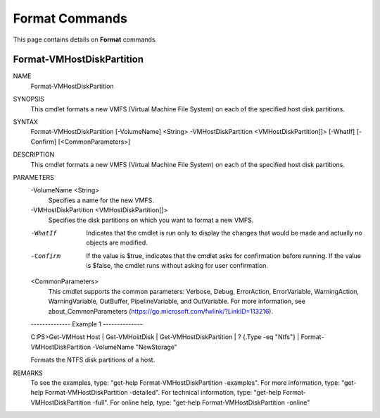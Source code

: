 ﻿Format Commands
=========================

This page contains details on **Format** commands.

Format-VMHostDiskPartition
-------------------------


NAME
    Format-VMHostDiskPartition
    
SYNOPSIS
    This cmdlet formats a new VMFS (Virtual Machine File System) on each of the specified host disk partitions.
    
    
SYNTAX
    Format-VMHostDiskPartition [-VolumeName] <String> -VMHostDiskPartition <VMHostDiskPartition[]> [-WhatIf] [-Confirm] [<CommonParameters>]
    
    
DESCRIPTION
    This cmdlet formats a new VMFS (Virtual Machine File System) on each of the specified host disk partitions.
    

PARAMETERS
    -VolumeName <String>
        Specifies a name for the new VMFS.
        
    -VMHostDiskPartition <VMHostDiskPartition[]>
        Specifies the disk partitions on which you want to format a new VMFS.
        
    -WhatIf
        Indicates that the cmdlet is run only to display the changes that would be made and actually no objects are modified.
        
    -Confirm
        If the value is $true, indicates that the cmdlet asks for confirmation before running. If the value is $false, the cmdlet runs without asking for user confirmation.
        
    <CommonParameters>
        This cmdlet supports the common parameters: Verbose, Debug,
        ErrorAction, ErrorVariable, WarningAction, WarningVariable,
        OutBuffer, PipelineVariable, and OutVariable. For more information, see 
        about_CommonParameters (https://go.microsoft.com/fwlink/?LinkID=113216). 
    
    --------------  Example 1 --------------
    
    C:\PS>Get-VMHost Host | Get-VMHostDisk | Get-VMHostDiskPartition | ? {.Type -eq "Ntfs"} | Format-VMHostDiskPartition -VolumeName "NewStorage"
    
    Formats the NTFS disk partitions of a host.
    
    
    
    
REMARKS
    To see the examples, type: "get-help Format-VMHostDiskPartition -examples".
    For more information, type: "get-help Format-VMHostDiskPartition -detailed".
    For technical information, type: "get-help Format-VMHostDiskPartition -full".
    For online help, type: "get-help Format-VMHostDiskPartition -online"



